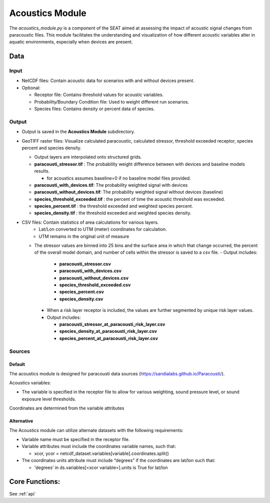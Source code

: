 
Acoustics Module
----------------

The `acoustics_module.py` is a component of the SEAT aimed at assessing the impact of acoustic signal changes from paracoustic files. This module facilitates the understanding and visualization of how different acoustic variables alter in aquatic environments, especially when devices are present.

Data
^^^^

Input 
""""""
- NetCDF files: Contain acoustic data for scenarios with and without devices present.
- Optional:

  - Receptor file: Contains threshold values for acoustic variables.
  - Probability/Boundary Condition file: Used to weight different run scenarios.
  - Species files: Contains density or percent data of species.

Output 
""""""
- Output is saved in the **Acoustics Module** subdirectory.
- GeoTIFF raster files: Visualize calculated paracoustic, calculated stressor, threshold exceeded receptor, species percent and species density.
    
  - Output layers are interpolated onto structured grids.
  - **paracousti_stressor.tif** : The probability weight difference between with devices and baseline models results. 
  
    * for acoustics assumes baseline=0 if no baseline model files provided.
  
  - **paracousti_with_devices.tif**: The probability weighted signal with devices
  - **paracousti_without_devices.tif**: The probability weighted signal without devices (baseline)
  - **species_threshold_exceeded.tif** : the percent of time the acoustic threshold was exceeded.
  - **species_percent.tif** : the threshold exceeded and weighted species percent.
  - **species_density.tif** : the threshold exceeded and weighted species density.

- CSV files: Contain statistics of area calculations for various layers.
    + Lat/Lon converted to UTM (meter) coordinates for calculation.
    + UTM remains in the original unit of measure

  * The stressor values are binned into 25 bins and the surface area in which that change occurred, the percent of the overall model domain, and number of cells within the stressor is saved to a csv file.  
    - Output includes:

      - **paracousti_stressor.csv**
      - **paracousti_with_devices.csv**
      - **paracousti_without_devices.csv**
      - **species_threshold_exceeded.csv**
      - **species_percent.csv**
      - **species_density.csv**

    - When a risk layer receptor is included, the values are further segmented by unique risk layer values.
    - Output includes:

      - **paracousti_stressor_at_paracousti_risk_layer.csv**
      - **species_density_at_paracousti_risk_layer.csv**
      - **species_percent_at_paracousti_risk_layer.csv**
  

Sources
"""""""

Default
+++++++

The acoustics module is designed for paracousti data sources (https://sandialabs.github.io/Paracousti/). 

Acoustics variables:

- The variable is specified in the receptor file to allow for various weighting, sound pressure level, or sound exposure level thresholds. 

Coordinates are determined from the variable attributes

Alternative
+++++++++++

The Acoustics module can utilize alternate datasets with the following requirements:

- Variable name must be specified in the receptor file.
- Variable attributes must include the coordinates variable names, such that:

  * xcor, ycor = netcdf_dataset.variables[variable].coordinates.split() 

- The coordinates units attribute must include “degrees” if the coordinates are lat/lon such that:

  * 'degrees’ in ds.variables[<xcor variable>].units is True for lat/lon


Core Functions: 
^^^^^^^^^^^^^^^

See :ref:`api`